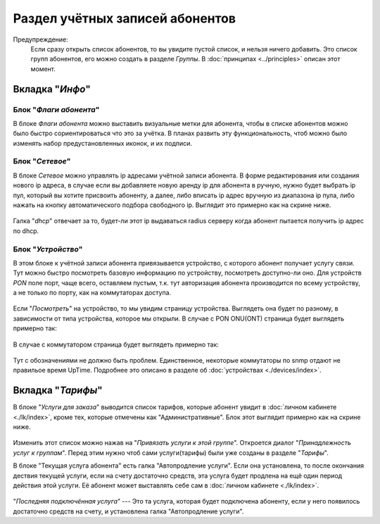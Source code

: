 Раздел учётных записей абонентов
================================

Предупреждение:
    Если сразу открыть список абонентов, то вы увидите пустой список,
    и нельзя ничего добавить. Это список групп абонентов, его можно
    создать в разделе *Группы*. В :doc:`принципах <../principles>`
    описан этот момент.


Вкладка "*Инфо*"
-----------------


Блок "*Флаги абонента*"
```````````````````````````````

В блоке *Флаги абонента* можно выставить визуальные метки для абонента,
чтобы в списке абонентов можно было быстро сориентироваться что это
за учётка.
В планах развить эту функциональность, чтоб можно было изменять
набор предустановленных иконок, и их подписи.

Блок "*Сетевое*"
````````````````````

В блоке *Сетевое* можно управлять ip адресами учётной записи абонента.
В форме редактирования или создания нового ip адреса, в случае если
вы добавляете новую аренду ip для абонента в ручную, нужно будет
выбрать ip пул, который вы хотите присвоить абоненту, а далее, либо
вписать ip адрес вручную из диапазона ip пула, либо нажать на кнопку
автоматического подбора свободного ip. Выглядит это примерно как на
скрине ниже.

.. figure:: ../assets/customer_ip_lease_form.png
    :align: center
    :alt: customer_ip_lease_form.png

Галка "*dhcp*" отвечает за то, будет-ли этот ip выдаваться radius
серверу когда абонент пытается получить ip адрес по dhcp.

Блок "*Устройство*"
````````````````````

В этом блоке к учётной записи абонента привязывается устройство,
с которого абонент получает услугу связи. Тут можно быстро посмотреть
базовую информацию по устройству, посмотреть доступно-ли оно.
Для устройств *PON* поле порт, чаще всего, оставляем пустым, т.к.
тут авторизация абонента производится по всему устройству, а не только
по порту, как на коммутаторах доступа.

.. figure:: ../assets/customer_device_block.png
    :align: center
    :alt: customer_device_block.png

Если "*Посмотреть*" на устройство, то мы увидим страницу устройства.
Выглядеть она будет по разному, в зависимости от типа устройства, которое
мы открыли.
В случае с PON ONU(ONT) страница будет выглядеть примерно так:

.. figure:: ../assets/device_onu.png
    :align: center
    :alt: device_onu.png

В случае с коммутатором страница будет выглядеть примерно так:

.. figure:: ../assets/device_switch.png
    :align: center
    :alt: device_switch.png

Тут с обозначениями не должно быть проблем. Единственное,
некоторые коммутаторы по snmp отдают не правильое время UpTime.
Подробнее это описано в разделе об :doc:`устройствах <./devices/index>`.


Вкладка "*Тарифы*"
------------------------

В блоке "*Услуги для заказа*" выводится список тарифов, которые абонент
увидит в :doc:`личном кабинете <./lk/index>`, кроме тех, которые
отмечены как "Административные".
Блок этот выглядит примерно как на скрине ниже.

.. figure:: ../assets/customer_services.png
    :align: center
    :alt: customer_services.png

Изменить этот список можно нажав на "*Привязать услуги к этой группе*".
Откроется диалог "*Принадлежность услуг к группам*".
Перед этим нужно чтоб сами услуги(тарифы) были уже созданы в разделе
"*Тарифы*".


В блоке "Текущая услуга абонента" есть галка "Автопродление услуги".
Если она установлена, то после окончания дествия текущей услуги, если
на счету достаточно средств, эта услуга будет продлена на ещё один
период действия этой услуги. Её абонент может выставлять себе сам
в :doc:`личном кабинете <./lk/index>`.

.. figure:: ../assets/last_connected_service.png
    :align: center
    :alt: last_connected_service.png

"*Последняя подключённая услуга*" --- Это та услуга, которая будет подключена
абоненту, если у него появилось достаточно средств на счету, и установлена
галка "Автопродление услуги".
